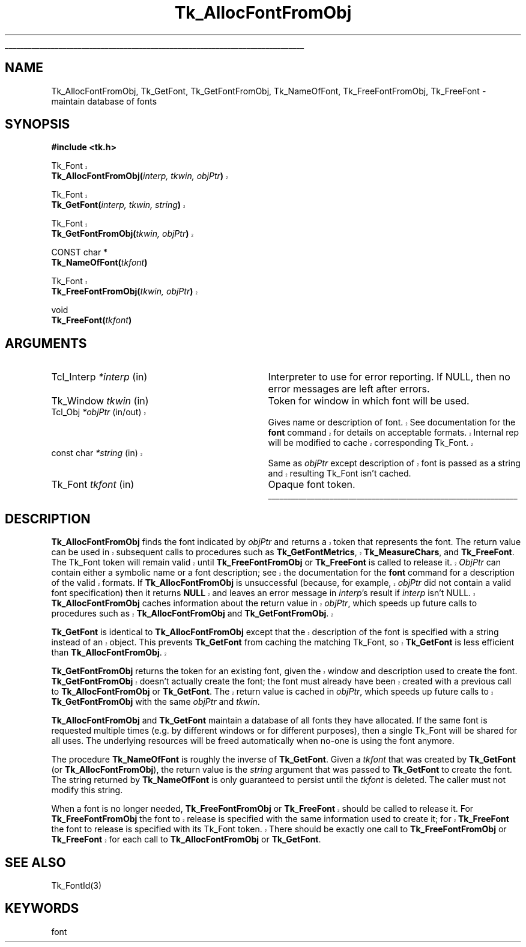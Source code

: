 '\"
'\" Copyright (c) 1990-1992 The Regents of the University of California.
'\" Copyright (c) 1994-1998 Sun Microsystems, Inc.
'\"
'\" See the file "license.terms" for information on usage and redistribution
'\" of this file, and for a DISCLAIMER OF ALL WARRANTIES.
'\" 
'\" RCS: @(#) $Id: GetFont.3,v 1.1.1.1 2005/05/08 22:37:09 soohyunc Exp $
'\" 
'\" The definitions below are for supplemental macros used in Tcl/Tk
'\" manual entries.
'\"
'\" .AP type name in/out ?indent?
'\"	Start paragraph describing an argument to a library procedure.
'\"	type is type of argument (int, etc.), in/out is either "in", "out",
'\"	or "in/out" to describe whether procedure reads or modifies arg,
'\"	and indent is equivalent to second arg of .IP (shouldn't ever be
'\"	needed;  use .AS below instead)
'\"
'\" .AS ?type? ?name?
'\"	Give maximum sizes of arguments for setting tab stops.  Type and
'\"	name are examples of largest possible arguments that will be passed
'\"	to .AP later.  If args are omitted, default tab stops are used.
'\"
'\" .BS
'\"	Start box enclosure.  From here until next .BE, everything will be
'\"	enclosed in one large box.
'\"
'\" .BE
'\"	End of box enclosure.
'\"
'\" .CS
'\"	Begin code excerpt.
'\"
'\" .CE
'\"	End code excerpt.
'\"
'\" .VS ?version? ?br?
'\"	Begin vertical sidebar, for use in marking newly-changed parts
'\"	of man pages.  The first argument is ignored and used for recording
'\"	the version when the .VS was added, so that the sidebars can be
'\"	found and removed when they reach a certain age.  If another argument
'\"	is present, then a line break is forced before starting the sidebar.
'\"
'\" .VE
'\"	End of vertical sidebar.
'\"
'\" .DS
'\"	Begin an indented unfilled display.
'\"
'\" .DE
'\"	End of indented unfilled display.
'\"
'\" .SO
'\"	Start of list of standard options for a Tk widget.  The
'\"	options follow on successive lines, in four columns separated
'\"	by tabs.
'\"
'\" .SE
'\"	End of list of standard options for a Tk widget.
'\"
'\" .OP cmdName dbName dbClass
'\"	Start of description of a specific option.  cmdName gives the
'\"	option's name as specified in the class command, dbName gives
'\"	the option's name in the option database, and dbClass gives
'\"	the option's class in the option database.
'\"
'\" .UL arg1 arg2
'\"	Print arg1 underlined, then print arg2 normally.
'\"
'\" RCS: @(#) $Id: man.macros,v 1.1.1.1 2005/05/08 22:37:09 soohyunc Exp $
'\"
'\"	# Set up traps and other miscellaneous stuff for Tcl/Tk man pages.
.if t .wh -1.3i ^B
.nr ^l \n(.l
.ad b
'\"	# Start an argument description
.de AP
.ie !"\\$4"" .TP \\$4
.el \{\
.   ie !"\\$2"" .TP \\n()Cu
.   el          .TP 15
.\}
.ta \\n()Au \\n()Bu
.ie !"\\$3"" \{\
\&\\$1	\\fI\\$2\\fP	(\\$3)
.\".b
.\}
.el \{\
.br
.ie !"\\$2"" \{\
\&\\$1	\\fI\\$2\\fP
.\}
.el \{\
\&\\fI\\$1\\fP
.\}
.\}
..
'\"	# define tabbing values for .AP
.de AS
.nr )A 10n
.if !"\\$1"" .nr )A \\w'\\$1'u+3n
.nr )B \\n()Au+15n
.\"
.if !"\\$2"" .nr )B \\w'\\$2'u+\\n()Au+3n
.nr )C \\n()Bu+\\w'(in/out)'u+2n
..
.AS Tcl_Interp Tcl_CreateInterp in/out
'\"	# BS - start boxed text
'\"	# ^y = starting y location
'\"	# ^b = 1
.de BS
.br
.mk ^y
.nr ^b 1u
.if n .nf
.if n .ti 0
.if n \l'\\n(.lu\(ul'
.if n .fi
..
'\"	# BE - end boxed text (draw box now)
.de BE
.nf
.ti 0
.mk ^t
.ie n \l'\\n(^lu\(ul'
.el \{\
.\"	Draw four-sided box normally, but don't draw top of
.\"	box if the box started on an earlier page.
.ie !\\n(^b-1 \{\
\h'-1.5n'\L'|\\n(^yu-1v'\l'\\n(^lu+3n\(ul'\L'\\n(^tu+1v-\\n(^yu'\l'|0u-1.5n\(ul'
.\}
.el \}\
\h'-1.5n'\L'|\\n(^yu-1v'\h'\\n(^lu+3n'\L'\\n(^tu+1v-\\n(^yu'\l'|0u-1.5n\(ul'
.\}
.\}
.fi
.br
.nr ^b 0
..
'\"	# VS - start vertical sidebar
'\"	# ^Y = starting y location
'\"	# ^v = 1 (for troff;  for nroff this doesn't matter)
.de VS
.if !"\\$2"" .br
.mk ^Y
.ie n 'mc \s12\(br\s0
.el .nr ^v 1u
..
'\"	# VE - end of vertical sidebar
.de VE
.ie n 'mc
.el \{\
.ev 2
.nf
.ti 0
.mk ^t
\h'|\\n(^lu+3n'\L'|\\n(^Yu-1v\(bv'\v'\\n(^tu+1v-\\n(^Yu'\h'-|\\n(^lu+3n'
.sp -1
.fi
.ev
.\}
.nr ^v 0
..
'\"	# Special macro to handle page bottom:  finish off current
'\"	# box/sidebar if in box/sidebar mode, then invoked standard
'\"	# page bottom macro.
.de ^B
.ev 2
'ti 0
'nf
.mk ^t
.if \\n(^b \{\
.\"	Draw three-sided box if this is the box's first page,
.\"	draw two sides but no top otherwise.
.ie !\\n(^b-1 \h'-1.5n'\L'|\\n(^yu-1v'\l'\\n(^lu+3n\(ul'\L'\\n(^tu+1v-\\n(^yu'\h'|0u'\c
.el \h'-1.5n'\L'|\\n(^yu-1v'\h'\\n(^lu+3n'\L'\\n(^tu+1v-\\n(^yu'\h'|0u'\c
.\}
.if \\n(^v \{\
.nr ^x \\n(^tu+1v-\\n(^Yu
\kx\h'-\\nxu'\h'|\\n(^lu+3n'\ky\L'-\\n(^xu'\v'\\n(^xu'\h'|0u'\c
.\}
.bp
'fi
.ev
.if \\n(^b \{\
.mk ^y
.nr ^b 2
.\}
.if \\n(^v \{\
.mk ^Y
.\}
..
'\"	# DS - begin display
.de DS
.RS
.nf
.sp
..
'\"	# DE - end display
.de DE
.fi
.RE
.sp
..
'\"	# SO - start of list of standard options
.de SO
.SH "STANDARD OPTIONS"
.LP
.nf
.ta 5.5c 11c
.ft B
..
'\"	# SE - end of list of standard options
.de SE
.fi
.ft R
.LP
See the \\fBoptions\\fR manual entry for details on the standard options.
..
'\"	# OP - start of full description for a single option
.de OP
.LP
.nf
.ta 4c
Command-Line Name:	\\fB\\$1\\fR
Database Name:	\\fB\\$2\\fR
Database Class:	\\fB\\$3\\fR
.fi
.IP
..
'\"	# CS - begin code excerpt
.de CS
.RS
.nf
.ta .25i .5i .75i 1i
..
'\"	# CE - end code excerpt
.de CE
.fi
.RE
..
.de UL
\\$1\l'|0\(ul'\\$2
..
.TH Tk_AllocFontFromObj 3 8.1 Tk "Tk Library Procedures"
.BS
.SH NAME
Tk_AllocFontFromObj, Tk_GetFont, Tk_GetFontFromObj, Tk_NameOfFont, Tk_FreeFontFromObj, Tk_FreeFont \- maintain database of fonts
.SH SYNOPSIS
.nf
\fB#include <tk.h>\fR
.sp
.VS 8.1
Tk_Font 
\fBTk_AllocFontFromObj(\fIinterp, tkwin, objPtr\fB)\fR
.sp
Tk_Font 
\fBTk_GetFont(\fIinterp, tkwin, string\fB)\fR 
.sp
Tk_Font 
\fBTk_GetFontFromObj(\fItkwin, objPtr\fB)\fR
.VE
.sp
CONST char *
\fBTk_NameOfFont(\fItkfont\fB)\fR
.sp
.VS 8.1
Tk_Font 
\fBTk_FreeFontFromObj(\fItkwin, objPtr\fB)\fR
.VE
.sp
void
\fBTk_FreeFont(\fItkfont\fB)\fR

.SH ARGUMENTS
.AS "const char" *tkfont
.AP "Tcl_Interp" *interp in
Interpreter to use for error reporting.  If NULL, then no error
messages are left after errors.
.AP Tk_Window tkwin in
Token for window in which font will be used.
.VS 8.1 br
.AP Tcl_Obj *objPtr in/out
Gives name or description of font.  See documentation
for the \fBfont\fR command for details on acceptable formats.
Internal rep will be modified to cache corresponding Tk_Font.
.AP "const char" *string in
Same as \fIobjPtr\fR except description of font is passed as a string and
resulting Tk_Font isn't cached.
.VE
.AP Tk_Font tkfont in
Opaque font token.
.BE
.SH DESCRIPTION
.PP
.VS 8.1
\fBTk_AllocFontFromObj\fR finds the font indicated by \fIobjPtr\fR and
returns a token that represents the font.  The return value can be used
in subsequent calls to procedures such as \fBTk_GetFontMetrics\fR,
\fBTk_MeasureChars\fR, and \fBTk_FreeFont\fR.  The Tk_Font token
will remain valid until
\fBTk_FreeFontFromObj\fR or \fBTk_FreeFont\fR is called to release it. 
\fIObjPtr\fR can contain either a symbolic name or a font description; see
the documentation for the \fBfont\fR command for a description of the
valid formats.  If \fBTk_AllocFontFromObj\fR is unsuccessful (because,
for example, \fIobjPtr\fR did not contain a valid font specification) then it
returns \fBNULL\fR and leaves an error message in \fIinterp\fR's result
if \fIinterp\fR isn't NULL.  \fBTk_AllocFontFromObj\fR caches
information about the return
value in \fIobjPtr\fR, which speeds up future calls to procedures
such as \fBTk_AllocFontFromObj\fR and \fBTk_GetFontFromObj\fR.
.PP
\fBTk_GetFont\fR is identical to \fBTk_AllocFontFromObj\fR except
that the description of the font is specified with a string instead
of an object.  This prevents \fBTk_GetFont\fR from caching the
matching Tk_Font, so \fBTk_GetFont\fR is less efficient than
\fBTk_AllocFontFromObj\fR.
.PP
\fBTk_GetFontFromObj\fR returns the token for an existing font, given
the window and description used to create the font.
\fBTk_GetFontFromObj\fR doesn't actually create the font; the font
must already have been created with a previous call to
\fBTk_AllocFontFromObj\fR or \fBTk_GetFont\fR.  The return
value is cached in \fIobjPtr\fR, which speeds up
future calls to \fBTk_GetFontFromObj\fR with the same \fIobjPtr\fR
and \fItkwin\fR.
.VE
.PP
\fBTk_AllocFontFromObj\fR and \fBTk_GetFont\fR maintain
a database of all fonts they have allocated.  If
the same font is requested multiple times (e.g. by different
windows or for different purposes), then a single Tk_Font will be
shared for all uses.  The underlying resources will be freed automatically
when no-one is using the font anymore.
.PP
The procedure \fBTk_NameOfFont\fR is roughly the inverse of
\fBTk_GetFont\fR.  Given a \fItkfont\fR that was created by
\fBTk_GetFont\fR (or \fBTk_AllocFontFromObj\fR), the return value is
the \fIstring\fR argument that was
passed to \fBTk_GetFont\fR to create the font.  The string returned by
\fBTk_NameOfFont\fR is only guaranteed to persist until the \fItkfont\fR
is deleted.  The caller must not modify this string.
.PP
.VS 8.1
When a font is no longer needed,
\fBTk_FreeFontFromObj\fR or \fBTk_FreeFont\fR should be called to
release it.  For \fBTk_FreeFontFromObj\fR the font to release is specified
with the same information used to create it; for
\fBTk_FreeFont\fR the font to release is specified
with its Tk_Font token.  There should be
exactly one call to \fBTk_FreeFontFromObj\fR or \fBTk_FreeFont\fR
for each call to \fBTk_AllocFontFromObj\fR or \fBTk_GetFont\fR.
.VE

.SH "SEE ALSO"
Tk_FontId(3)

.SH KEYWORDS
font
